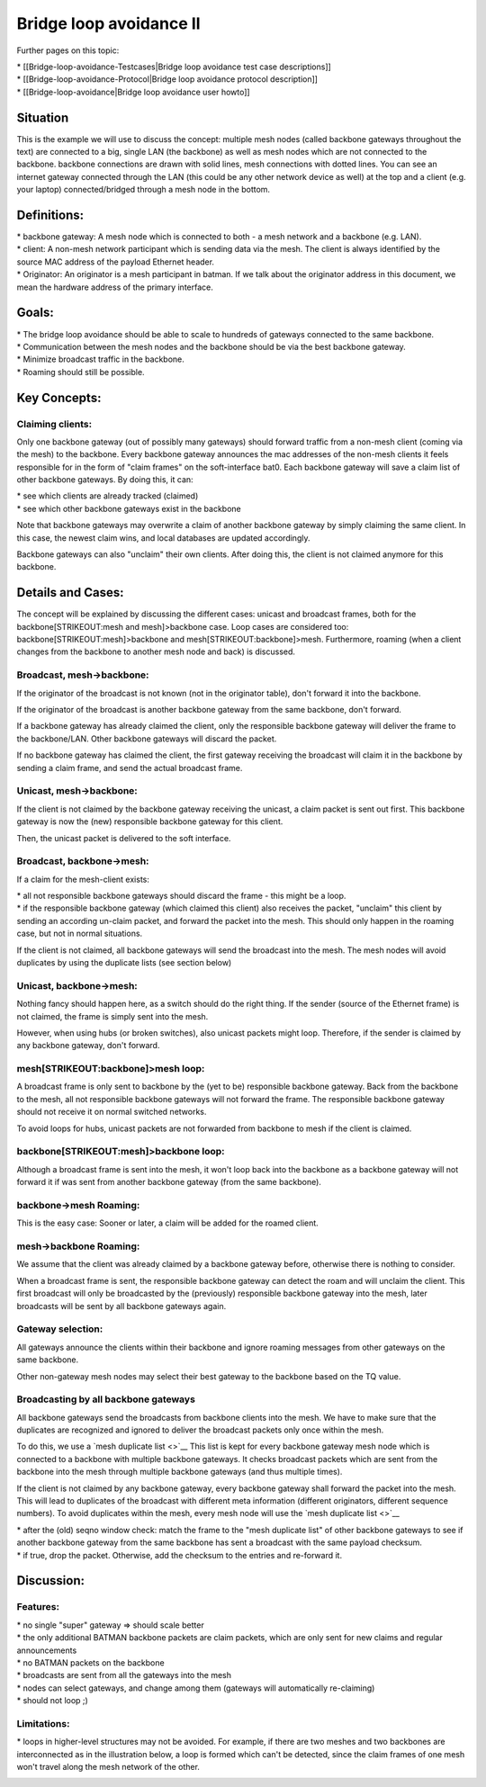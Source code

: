 Bridge loop avoidance II
========================

Further pages on this topic:

| \* [[Bridge-loop-avoidance-Testcases\|Bridge loop avoidance test case
  descriptions]]
| \* [[Bridge-loop-avoidance-Protocol\|Bridge loop avoidance protocol
  description]]
| \* [[Bridge-loop-avoidance\|Bridge loop avoidance user howto]]

Situation
---------

|image0|

This is the example we will use to discuss the concept: multiple mesh
nodes (called backbone gateways throughout the text) are connected to a
big, single LAN (the backbone) as well as mesh nodes which are not
connected to the backbone. backbone connections are drawn with solid
lines, mesh connections with dotted lines. You can see an internet
gateway connected through the LAN (this could be any other network
device as well) at the top and a client (e.g. your laptop)
connected/bridged through a mesh node in the bottom.

Definitions:
------------

| \* backbone gateway: A mesh node which is connected to both - a mesh
  network and a backbone (e.g. LAN).
| \* client: A non-mesh network participant which is sending data via
  the mesh. The client is always identified by the source MAC address of
  the payload Ethernet header.
| \* Originator: An originator is a mesh participant in batman. If we
  talk about the originator address in this document, we mean the
  hardware address of the primary interface.

Goals:
------

| \* The bridge loop avoidance should be able to scale to hundreds of
  gateways connected to the same backbone.
| \* Communication between the mesh nodes and the backbone should be via
  the best backbone gateway.
| \* Minimize broadcast traffic in the backbone.
| \* Roaming should still be possible.

Key Concepts:
-------------

Claiming clients:
~~~~~~~~~~~~~~~~~

Only one backbone gateway (out of possibly many gateways) should forward
traffic from a non-mesh client (coming via the mesh) to the backbone.
Every backbone gateway announces the mac addresses of the non-mesh
clients it feels responsible for in the form of "claim frames" on the
soft-interface bat0. Each backbone gateway will save a claim list of
other backbone gateways. By doing this, it can:

| \* see which clients are already tracked (claimed)
| \* see which other backbone gateways exist in the backbone

Note that backbone gateways may overwrite a claim of another backbone
gateway by simply claiming the same client. In this case, the newest
claim wins, and local databases are updated accordingly.

Backbone gateways can also "unclaim" their own clients. After doing
this, the client is not claimed anymore for this backbone.

Details and Cases:
------------------

The concept will be explained by discussing the different cases: unicast
and broadcast frames, both for the backbone\ [STRIKEOUT:mesh and
mesh]>backbone case. Loop cases are considered too:
backbone\ [STRIKEOUT:mesh]>backbone and mesh\ [STRIKEOUT:backbone]>mesh.
Furthermore, roaming (when a client changes from the backbone to another
mesh node and back) is discussed.

Broadcast, mesh->backbone:
~~~~~~~~~~~~~~~~~~~~~~~~~~

| |image1|
| If the originator of the broadcast is not known (not in the originator
  table), don't forward it into the backbone.

If the originator of the broadcast is another backbone gateway from the
same backbone, don't forward.

If a backbone gateway has already claimed the client, only the
responsible backbone gateway will deliver the frame to the backbone/LAN.
Other backbone gateways will discard the packet.

If no backbone gateway has claimed the client, the first gateway
receiving the broadcast will claim it in the backbone by sending a claim
frame, and send the actual broadcast frame.

Unicast, mesh->backbone:
~~~~~~~~~~~~~~~~~~~~~~~~

|image2|

If the client is not claimed by the backbone gateway receiving the
unicast, a claim packet is sent out first. This backbone gateway is now
the (new) responsible backbone gateway for this client.

Then, the unicast packet is delivered to the soft interface.

Broadcast, backbone->mesh:
~~~~~~~~~~~~~~~~~~~~~~~~~~

|image3|

If a claim for the mesh-client exists:

| \* all not responsible backbone gateways should discard the frame -
  this might be a loop.
| \* if the responsible backbone gateway (which claimed this client)
  also receives the packet, "unclaim" this client by sending an
  according un-claim packet, and forward the packet into the mesh. This
  should only happen in the roaming case, but not in normal situations.

If the client is not claimed, all backbone gateways will send the
broadcast into the mesh. The mesh nodes will avoid duplicates by using
the duplicate lists (see section below)

Unicast, backbone->mesh:
~~~~~~~~~~~~~~~~~~~~~~~~

|image4|

Nothing fancy should happen here, as a switch should do the right thing.
If the sender (source of the Ethernet frame) is not claimed, the frame
is simply sent into the mesh.

However, when using hubs (or broken switches), also unicast packets
might loop. Therefore, if the sender is claimed by any backbone gateway,
don't forward.

mesh\ [STRIKEOUT:backbone]>mesh loop:
~~~~~~~~~~~~~~~~~~~~~~~~~~~~~~~~~~~~~

|image5|

A broadcast frame is only sent to backbone by the (yet to be)
responsible backbone gateway. Back from the backbone to the mesh, all
not responsible backbone gateways will not forward the frame. The
responsible backbone gateway should not receive it on normal switched
networks.

To avoid loops for hubs, unicast packets are not forwarded from backbone
to mesh if the client is claimed.

backbone\ [STRIKEOUT:mesh]>backbone loop:
~~~~~~~~~~~~~~~~~~~~~~~~~~~~~~~~~~~~~~~~~

|image6|

Although a broadcast frame is sent into the mesh, it won't loop back
into the backbone as a backbone gateway will not forward it if was sent
from another backbone gateway (from the same backbone).

backbone->mesh Roaming:
~~~~~~~~~~~~~~~~~~~~~~~

|image7|

This is the easy case: Sooner or later, a claim will be added for the
roamed client.

mesh->backbone Roaming:
~~~~~~~~~~~~~~~~~~~~~~~

|image8|

We assume that the client was already claimed by a backbone gateway
before, otherwise there is nothing to consider.

When a broadcast frame is sent, the responsible backbone gateway can
detect the roam and will unclaim the client. This first broadcast will
only be broadcasted by the (previously) responsible backbone gateway
into the mesh, later broadcasts will be sent by all backbone gateways
again.

Gateway selection:
~~~~~~~~~~~~~~~~~~

|image9|

All gateways announce the clients within their backbone and ignore
roaming messages from other gateways on the same backbone.

Other non-gateway mesh nodes may select their best gateway to the
backbone based on the TQ value.

Broadcasting by all backbone gateways
~~~~~~~~~~~~~~~~~~~~~~~~~~~~~~~~~~~~~

All backbone gateways send the broadcasts from backbone clients into the
mesh. We have to make sure that the duplicates are recognized and
ignored to deliver the broadcast packets only once within the mesh.

To do this, we use a `mesh duplicate list <>`__ This list is kept for
every backbone gateway mesh node which is connected to a backbone with
multiple backbone gateways. It checks broadcast packets which are sent
from the backbone into the mesh through multiple backbone gateways (and
thus multiple times).

If the client is not claimed by any backbone gateway, every backbone
gateway shall forward the packet into the mesh. This will lead to
duplicates of the broadcast with different meta information (different
originators, different sequence numbers). To avoid duplicates within the
mesh, every mesh node will use the `mesh duplicate list <>`__

| \* after the (old) seqno window check: match the frame to the "mesh
  duplicate list" of other backbone gateways to see if another backbone
  gateway from the same backbone has sent a broadcast with the same
  payload checksum.
| \* if true, drop the packet. Otherwise, add the checksum to the
  entries and re-forward it.

Discussion:
-----------

Features:
~~~~~~~~~

| \* no single "super" gateway => should scale better
| \* the only additional BATMAN backbone packets are claim packets,
  which are only sent for new claims and regular announcements
| \* no BATMAN packets on the backbone
| \* broadcasts are sent from all the gateways into the mesh
| \* nodes can select gateways, and change among them (gateways will
  automatically re-claiming)
| \* should not loop ;)

Limitations:
~~~~~~~~~~~~

\* loops in higher-level structures may not be avoided. For example, if
there are two meshes and two backbones are interconnected as in the
illustration below, a loop is formed which can't be detected, since the
claim frames of one mesh won't travel along the mesh network of the
other.

|image10|

.. |image0| image:: situation.dia.png
.. |image1| image:: mesh_LAN.dia.png
.. |image2| image:: mesh_LAN_unicast.dia.png
.. |image3| image:: LAN_mesh.dia.png
.. |image4| image:: LAN_mesh_unicast.dia.png
.. |image5| image:: mesh_LAN_mesh.dia.png
.. |image6| image:: LAN_mesh_LAN.dia.png
.. |image7| image:: Test_roaming_LAN_mesh.dia.png
.. |image8| image:: Test_roaming_mesh_LAN.dia.png
.. |image9| image:: gateway_selection.dia.png
.. |image10| image:: 2mesh2lan.png

